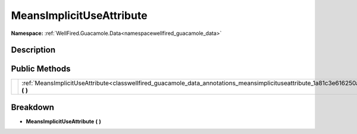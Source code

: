 .. _classwellfired_guacamole_data_annotations_meansimplicituseattribute:

MeansImplicitUseAttribute
==========================

**Namespace:** :ref:`WellFired.Guacamole.Data<namespacewellfired_guacamole_data>`

Description
------------



Public Methods
---------------

+-------------+--------------------------------------------------------------------------------------------------------------------------------------------------------+
|             |:ref:`MeansImplicitUseAttribute<classwellfired_guacamole_data_annotations_meansimplicituseattribute_1a81c3e616250ac73504aa0c763f75a79c>` **(**  **)**   |
+-------------+--------------------------------------------------------------------------------------------------------------------------------------------------------+

Breakdown
----------

.. _classwellfired_guacamole_data_annotations_meansimplicituseattribute_1a81c3e616250ac73504aa0c763f75a79c:

-  **MeansImplicitUseAttribute** **(**  **)**

